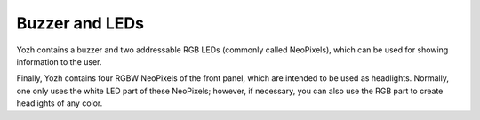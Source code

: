 Buzzer and LEDs
===============
Yozh contains a buzzer and two addressable RGB LEDs (commonly called NeoPixels),
which can be used for showing information to the user.

Finally, Yozh contains four RGBW NeoPixels of the front panel, which are intended to
be used as headlights. Normally, one only uses the white LED part of these NeoPixels;
however, if necessary, you can also use the RGB part to create headlights  of any color.  
